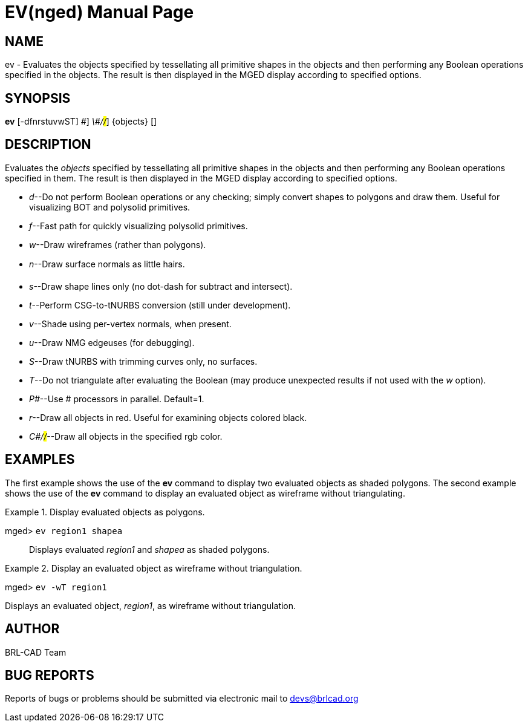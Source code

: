 = EV(nged)
BRL-CAD Team
:doctype: manpage
:man manual: BRL-CAD User Commands
:man source: BRL-CAD
:page-layout: base

== NAME

ev - Evaluates the objects specified by tessellating all primitive shapes
	in the objects and then performing any Boolean operations specified in the objects.
	The result is then displayed in the MGED display according to specified options.
   

== SYNOPSIS

*[cmd]#ev#*  [-dfnrstuvwST] [-P [rep]_\#_] [-C [rep]_\#/#/#_] {objects} []

== DESCRIPTION

Evaluates the _objects_ specified by tessellating all primitive shapes in the objects and then performing any Boolean operations specified in them. The result is then displayed in the MGED display according to specified options.

* __d__--Do not perform Boolean operations or any checking; simply convert shapes to polygons and draw them. Useful for visualizing BOT and polysolid primitives. 
* __f__--Fast path for quickly visualizing polysolid primitives. 
* __w__--Draw wireframes (rather than polygons). 
* __n__--Draw surface normals as little hairs. 
* __s__--Draw shape lines only (no dot-dash for subtract and intersect). 
* __t__--Perform CSG-to-tNURBS conversion (still under development). 
* __v__--Shade using per-vertex normals, when present. 
* __u__--Draw NMG edgeuses (for debugging). 
* __S__--Draw tNURBS with trimming curves only, no surfaces. 
* __T__--Do not triangulate after evaluating the Boolean (may produce unexpected results if not used with the _w_ option). 
* __P#__--Use # processors in parallel. Default=1. 
* __r__--Draw all objects in red. Useful for examining objects colored black. 
* __C#/#/#__--Draw all objects in the specified rgb color. 


== EXAMPLES

The first example shows the use of the *[cmd]#ev#*  command to display two evaluated objects as shaded  	polygons.  The second example shows the use of the *[cmd]#ev#*  command to display an evaluated object as 	wireframe without triangulating. 

.Display evaluated objects as polygons.
====

[prompt]#mged># [ui]`ev region1 shapea` ::
Displays evaluated _region1_ and _shapea_ as shaded polygons. 
====

.Display an evaluated object as wireframe without triangulation.
====
[prompt]#mged># [ui]`ev -wT region1` 

Displays an evaluated object, __region1__, as wireframe without triangulation. 
====

== AUTHOR

BRL-CAD Team

== BUG REPORTS

Reports of bugs or problems should be submitted via electronic mail to mailto:devs@brlcad.org[]
